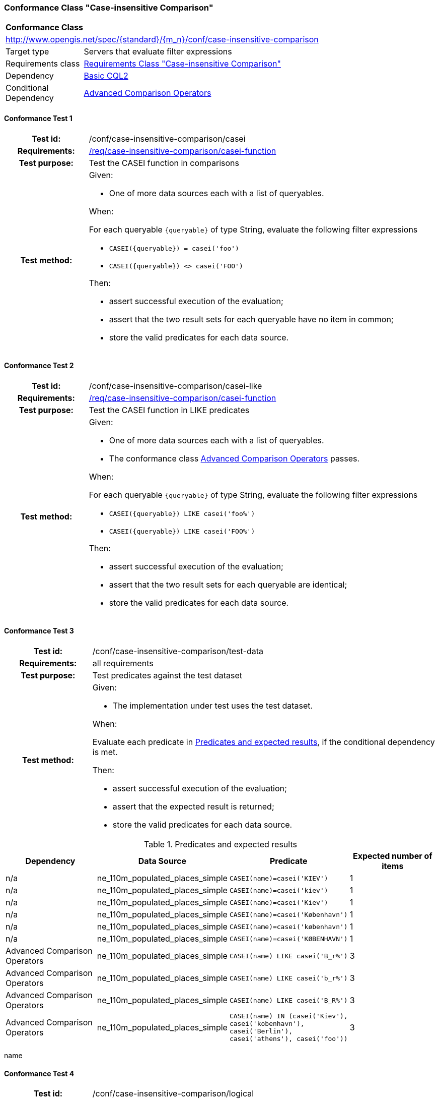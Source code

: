 === Conformance Class "Case-insensitive Comparison"

:conf-class: case-insensitive-comparison
[[conf_case-insensitive-comparison]]
[cols="1,4a",width="90%"]
|===
2+|*Conformance Class*
2+|http://www.opengis.net/spec/{standard}/{m_n}/conf/{conf-class}
|Target type |Servers that evaluate filter expressions
|Requirements class |<<rc_case-insensitive-comparison,Requirements Class "Case-insensitive Comparison">>
|Dependency |<<conf_basic-cql2,Basic CQL2>>
|Conditional Dependency |<<conf_advanced-comparison-operators,Advanced Comparison Operators>>
|===

:conf-test: casei
==== Conformance Test {counter:test-id}
[cols=">20h,<80a",width="100%"]
|===
|Test id: | /conf/{conf-class}/{conf-test}
|Requirements: | <<req_{conf-class}_casei-function,/req/{conf-class}/casei-function>>
|Test purpose: | Test the CASEI function in comparisons
|Test method: | 
Given:

* One of more data sources each with a list of queryables.

When:

For each queryable `{queryable}` of type String, evaluate the following filter expressions

* `CASEI({queryable}) = casei('foo')`
* `CASEI({queryable}) <> casei('FOO')`

Then:

* assert successful execution of the evaluation;
* assert that the two result sets for each queryable have no item in common;
* store the valid predicates for each data source.
|===

:conf-test: casei-like
==== Conformance Test {counter:test-id}
[cols=">20h,<80a",width="100%"]
|===
|Test id: | /conf/{conf-class}/{conf-test}
|Requirements: | <<req_{conf-class}_casei-function,/req/{conf-class}/casei-function>>
|Test purpose: | Test the CASEI function in LIKE predicates
|Test method: | 
Given:

* One of more data sources each with a list of queryables.
* The conformance class <<conf_advanced-comparison-operators,Advanced Comparison Operators>> passes.

When:

For each queryable `{queryable}` of type String, evaluate the following filter expressions

* `CASEI({queryable}) LIKE casei('foo%')`
* `CASEI({queryable}) LIKE casei('FOO%')`

Then:

* assert successful execution of the evaluation;
* assert that the two result sets for each queryable are identical;
* store the valid predicates for each data source.
|===

:conf-test: test-data
==== Conformance Test {counter:test-id}
[cols=">20h,<80a",width="100%"]
|===
|Test id: | /conf/{conf-class}/{conf-test}
|Requirements: | all requirements
|Test purpose: | Test predicates against the test dataset
|Test method: | 
Given:

* The implementation under test uses the test dataset.

When:

Evaluate each predicate in <<test-data-predicates-casei-function>>, if the conditional dependency is met.

Then:

* assert successful execution of the evaluation;
* assert that the expected result is returned;
* store the valid predicates for each data source.
|===

[[test-data-predicates-casei-function]]
.Predicates and expected results
[width="100%",cols="4",options="header"]
|===
|Dependency |Data Source |Predicate |Expected number of items
|n/a |ne_110m_populated_places_simple |`CASEI(name)=casei('KIEV')` |1
|n/a |ne_110m_populated_places_simple |`CASEI(name)=casei('kiev')` |1
|n/a |ne_110m_populated_places_simple |`CASEI(name)=casei('Kiev')` |1
|n/a |ne_110m_populated_places_simple |`CASEI(name)=casei('København')` |1
|n/a |ne_110m_populated_places_simple |`CASEI(name)=casei('københavn')` |1
|n/a |ne_110m_populated_places_simple |`CASEI(name)=casei('KØBENHAVN')` |1
|Advanced Comparison Operators |ne_110m_populated_places_simple |`CASEI(name) LIKE casei('B_r%')` |3
|Advanced Comparison Operators |ne_110m_populated_places_simple |`CASEI(name) LIKE casei('b_r%')` |3
|Advanced Comparison Operators |ne_110m_populated_places_simple |`CASEI(name) LIKE casei('B_R%')` |3
|Advanced Comparison Operators |ne_110m_populated_places_simple |`CASEI(name) IN (casei('Kiev'), casei('kobenhavn'), casei('Berlin'), casei('athens'), casei('foo'))` |3
|===

name 

:conf-test: logical
==== Conformance Test {counter:test-id}
[cols=">20h,<80a",width="100%"]
|===
|Test id: | /conf/{conf-class}/{conf-test}
|Requirements: | n/a
|Test purpose: | Test filter expressions with AND, OR and NOT including sub-expressions
|Test method: | 
Given:

* The stored predicates for each data source, including from the dependencies.

When:

For each data source, select at least 10 random combinations of four predicates (`{p1}` to `{p4}`) from the stored predicates and evaluate the filter expression `\((NOT {p1} AND {p2}) OR ({p3} and NOT {p4}) or not ({p1} AND {p4}))`.

Then:

* assert successful execution of the evaluation.
|===
